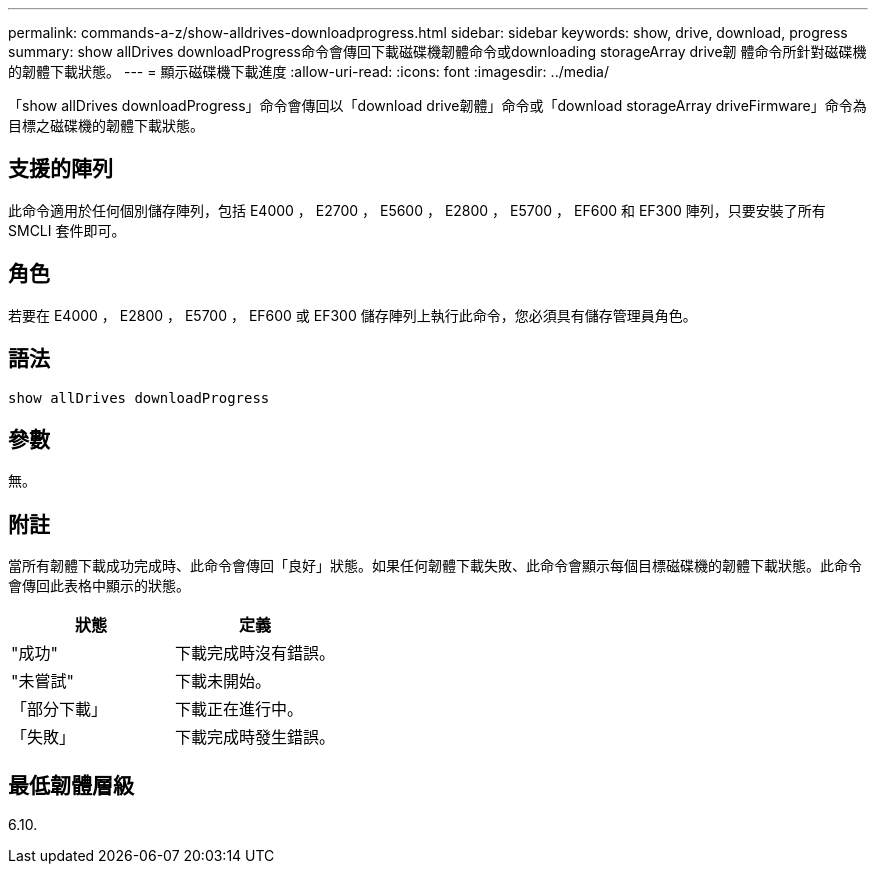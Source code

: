 ---
permalink: commands-a-z/show-alldrives-downloadprogress.html 
sidebar: sidebar 
keywords: show, drive, download, progress 
summary: show allDrives downloadProgress命令會傳回下載磁碟機韌體命令或downloading storageArray drive韌 體命令所針對磁碟機的韌體下載狀態。 
---
= 顯示磁碟機下載進度
:allow-uri-read: 
:icons: font
:imagesdir: ../media/


[role="lead"]
「show allDrives downloadProgress」命令會傳回以「download drive韌體」命令或「download storageArray driveFirmware」命令為目標之磁碟機的韌體下載狀態。



== 支援的陣列

此命令適用於任何個別儲存陣列，包括 E4000 ， E2700 ， E5600 ， E2800 ， E5700 ， EF600 和 EF300 陣列，只要安裝了所有 SMCLI 套件即可。



== 角色

若要在 E4000 ， E2800 ， E5700 ， EF600 或 EF300 儲存陣列上執行此命令，您必須具有儲存管理員角色。



== 語法

[source, cli]
----
show allDrives downloadProgress
----


== 參數

無。



== 附註

當所有韌體下載成功完成時、此命令會傳回「良好」狀態。如果任何韌體下載失敗、此命令會顯示每個目標磁碟機的韌體下載狀態。此命令會傳回此表格中顯示的狀態。

[cols="2*"]
|===
| 狀態 | 定義 


 a| 
"成功"
 a| 
下載完成時沒有錯誤。



 a| 
"未嘗試"
 a| 
下載未開始。



 a| 
「部分下載」
 a| 
下載正在進行中。



 a| 
「失敗」
 a| 
下載完成時發生錯誤。

|===


== 最低韌體層級

6.10.
